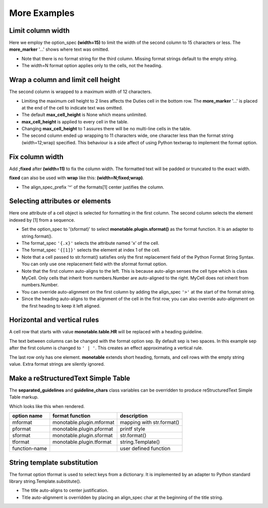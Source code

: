 More Examples
==============

Limit column width
------------------

Here we employ the option_spec **(width=15)** to limit the width of the second
column to 15 characters or less.  The **more_marker** '...' shows where text
was omitted.

.. testcode::

    import monotable

    headings = ['Id Number', 'Duties', 'Start Date']
    formats = ['', '(width=15)']
    cells = [[1, 'President and CEO', '06/02/2016'],
             [2, 'Raise capital', '06/10/2016'],
             [3, 'Oversee day to day operations', '06/21/2016']]

    print(monotable.table.table(headings, formats, cells,
            title='Limit center column to 15 characters.'))

.. testoutput::

    Limit center column to 15 characters.
    --------------------------------------
    Id Number  Duties           Start Date
    --------------------------------------
            1  President an...  06/02/2016
            2  Raise capital    06/10/2016
            3  Oversee day ...  06/21/2016
    --------------------------------------

- Note that there is no format string for the third column.  Missing
  format strings default to the empty string.
- The width=N format option applies only to the cells, not the heading.

Wrap a column and limit cell height
-----------------------------------

The second column is wrapped to a maximum width of 12 characters.

.. testcode::

    import monotable

    headings = ['Id Number', 'Duties', 'Start Date']
    formats = ['', '(width=12;wrap)']
    t3 = monotable.table.MonoTable()
    t3.max_cell_height = 2              # override class var

    cells = [[1, 'President and CEO', '06/02/2016'],
             [2, 'Raise capital', '06/10/2016'],
             [3, 'Oversee day to day operations', '06/21/2016']]

    title = ('Wrap center column to a maximum of 12 characters.\n'
             'Limit cell height to 2 lines')

    print(t3.table(headings, formats, cells, title=title))

.. testoutput::

    Wrap center column to a maximum of 12 characters.
    Limit cell height to 2 lines
    ----------------------------------
    Id Number  Duties       Start Date
    ----------------------------------
            1  President    06/02/2016
               and CEO
            2  Raise        06/10/2016
               capital
            3  Oversee day  06/21/2016
               to day  ...
    ----------------------------------

- Limiting the maximum cell height to 2 lines affects
  the Duties cell in the bottom row.  The **more_marker** '...' is placed
  at the end of the cell to indicate text was omitted.
- The default **max_cell_height** is None which means unlimited.
- **max_cell_height** is applied to every cell in the table.
- Changing **max_cell_height** to 1 assures there will be no multi-line
  cells in the table.
- The second column ended up wrapping to 11 characters wide,
  one character less than the format string (width=12;wrap) specified.  This
  behaviour is a side affect of using Python textwrap to implement the
  format option.

Fix column width
----------------

Add **;fixed** after **(width=11)** to fix the column width.  The
formatted text will be padded or truncated to the exact width.

**fixed** can also be used with **wrap** like this: **(width=N;fixed;wrap)**.

.. testcode::

    import monotable

    headings = ['left\ncol', 'mid\ncol', 'right\ncol']
    formats = ['', '^(width=11;fixed)']
    cells = [['A',   1, 'x'],
             ['B', 222, 'y'],
             ['C',   3, 'z']]

    title = 'Middle column is fixed width.'

    print(monotable.table.table(headings, formats, cells, title=title))

.. testoutput::

    Middle column is fixed width.
    ------------------------
    left      mid      right
    col       col      col
    ------------------------
    A          1       x
    B         222      y
    C          3       z
    ------------------------

- The align_spec_prefix '^' of the formats[1] center justifies the column.

Selecting attributes or elements
--------------------------------

Here one attribute of a cell object is selected
for formatting in the first column.  The second column selects
the element indexed by [1] from a sequence.

.. testcode::

    import monotable

    headings = ['x\nattrib.', '[1]\nindex']
    formats = ['(sformat){.x}', '(sformat){[1]}']

    class MyCell:
        def __init__(self, x, y):
             self.x = x
             self.y = y

    cells = [[MyCell(1, 91), ['a', 'bb']],
             [MyCell(2, 92), ['c', 'dd']]]

    print(monotable.table.table(headings, formats, cells,
                                title='<Select attribute/index.'))

.. testoutput::

    Select attribute/index.
    --------------
    x        [1]
    attrib.  index
    --------------
    1        bb
    2        dd
    --------------

- Set the option_spec to '(sformat)' to select **monotable.plugin.sformat()**
  as the format function.  It is an adapter to string.format().
- The format_spec ``'{.x}'`` selects the attribute named 'x' of the cell.
- The format_spec ``'{[1]}'`` selects the element at index 1 of the cell.
- Note that a cell passed to str.format() satisfies
  only the first replacement field of the Python Format String Syntax.  You
  can only use one replacement field with the sformat format option.
- Note that the first column auto-aligns to the left.  This is because
  auto-align senses the cell type which is class MyCell.  Only cells that
  inherit from numbers.Number are auto-aligned to the right.  MyCell does not
  inherit from numbers.Number.
- You can override auto-alignment on the first
  column by adding the align_spec ``'>'`` at the start of the format string.
- Since the heading auto-aligns to the alignment of the cell in the
  first row, you can also override auto-alignment on the first
  heading to keep it left aligned.

.. testcode::

    # Continues previous example.
    headings = ['<x\nattrib.', '[1]\nindex']
    formats = ['>(sformat){.x}', '(sformat){[1]}']
    print(monotable.table.table(headings, formats, cells,
                                title='<Select attribute/index.'))

.. testoutput::

    Select attribute/index.
    --------------
    x        [1]
    attrib.  index
    --------------
          1  bb
          2  dd
    --------------

Horizontal and vertical rules
-----------------------------

A cell row that starts with value **monotable.table.HR** will be replaced with a
heading guideline.

The text between columns can be changed with the format option sep.
By default sep is two spaces.  In this example sep after the first
column is changed to ``' | '``.  This creates an effect approximating
a vertical rule.

The last row only has one element.  **monotable** extends short heading,
formats, and cell rows with the empty string value.  Extra format
strings are silently ignored.

.. testcode::

    import monotable

    headings = ['col-0', 'col-1']

    # specify sep=' | ' between 1st and 2nd columns for vertical rule
    formats = ['(sep= | )']

    cells = [['time', '12:45'],
             ['place', 'home'],
             [monotable.table.HR],      # put a heading guideline here
             ['sound', 'bell'],
             ['volume']]          # short row is extended with empty string

    print(monotable.table.table(headings, formats, cells))

.. testoutput::

    --------------
    col-0  | col-1
    --------------
    time   | 12:45
    place  | home
    --------------
    sound  | bell
    volume |
    --------------

.. _simple-table-label:

Make a reStructuredText Simple Table
------------------------------------

The **separated_guidelines** and **guideline_chars**
class variables can be overridden to produce reStructuredText Simple Table
markup.

.. testcode::

    import monotable

    class SeparatedMonoTable(monotable.table.MonoTable):
        separated_guidelines = True
        guideline_chars = '==='

    headings = ['option name', 'format function', 'description']
    t4 = SeparatedMonoTable()

    cells = [['mformat', 'monotable.plugin.mformat', 'mapping with str.format()'],
             ['pformat', 'monotable.plugin.pformat', 'printf style'],
             ['sformat', 'monotable.plugin.sformat', 'str.format()'],
             ['tformat', 'monotable.plugin.tformat', 'string.Template()'],
             ['function-name', '\\', 'user defined function']]

    print(t4.table(headings, [], cells))

.. testoutput::

    =============  ========================  =========================
    option name    format function           description
    =============  ========================  =========================
    mformat        monotable.plugin.mformat  mapping with str.format()
    pformat        monotable.plugin.pformat  printf style
    sformat        monotable.plugin.sformat  str.format()
    tformat        monotable.plugin.tformat  string.Template()
    function-name  \                         user defined function
    =============  ========================  =========================

Which looks like this when rendered.

=============  ========================  =========================
option name    format function           description
=============  ========================  =========================
mformat        monotable.plugin.mformat  mapping with str.format()
pformat        monotable.plugin.pformat  printf style
sformat        monotable.plugin.sformat  str.format()
tformat        monotable.plugin.tformat  string.Template()
function-name  \                         user defined function
=============  ========================  =========================

String template substitution
----------------------------

The format option tformat is used to select keys from a
dictionary.  It is implemented by an adapter to Python standard library
string.Template.substitute().

.. testcode::

    import monotable

    headings = ['an\nint', 'Formatted by\nstr.Template()']
    formats = ['', '(tformat)name= $name\nage= $age\ncolor= $favorite_color']
    cells = [[2345,
              dict(name='Row Zero', age=888, favorite_color='blue')],
             [6789,
              dict(name='Row One', age=999, favorite_color='No......')]]

    print(monotable.table.bordered_table(headings, formats, cells,
                                         title='A multi-line\nTitle.'))

.. testoutput::

           A multi-line
              Title.
    +------+-----------------+
    |   an | Formatted by    |
    |  int | str.Template()  |
    +======+=================+
    | 2345 | name= Row Zero  |
    |      | age= 888        |
    |      | color= blue     |
    +------+-----------------+
    | 6789 | name= Row One   |
    |      | age= 999        |
    |      | color= No...... |
    +------+-----------------+

- The title auto-aligns to center justification.
- Title auto-alignment is overridden by placing an align_spec char at
  the beginning of the title string.

